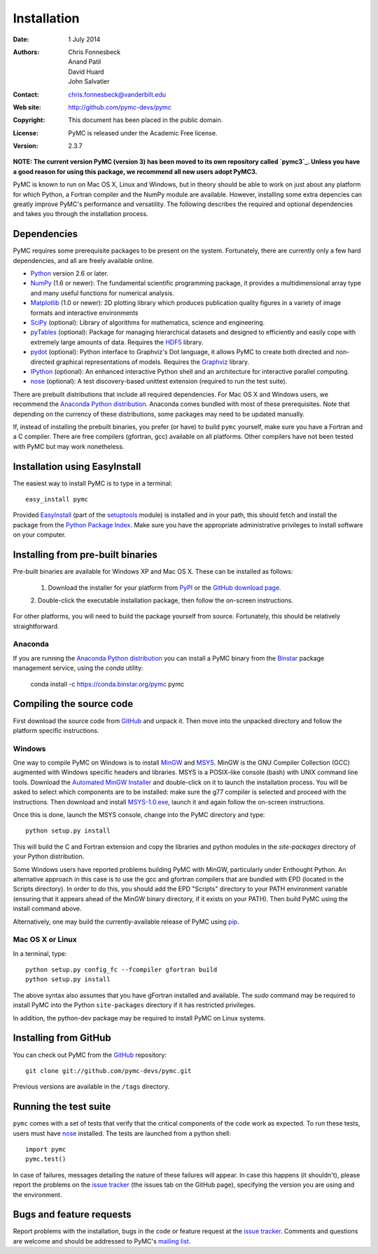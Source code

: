 ************
Installation
************

:Date: 1 July 2014
:Authors: Chris Fonnesbeck, Anand Patil, David Huard, John Salvatier
:Contact: chris.fonnesbeck@vanderbilt.edu
:Web site: http://github.com/pymc-devs/pymc
:Copyright: This document has been placed in the public domain.
:License: PyMC is released under the Academic Free license.
:Version: 2.3.7

**NOTE: The current version PyMC (version 3) has been moved to its own repository called `pymc3`_. Unless you have a good reason for using this package, we recommend all new users adopt PyMC3.**

PyMC is known to run on Mac OS X, Linux and Windows, but in theory should be
able to work on just about any platform for which Python, a Fortran compiler
and the NumPy module are available. However, installing some extra depencies
can greatly improve PyMC's performance and versatility. The following describes
the required and optional dependencies and takes you through the installation
process.


Dependencies
============

PyMC requires some prerequisite packages to be present on the system.
Fortunately, there are currently only a few hard dependencies, and all are
freely available online.

* `Python`_ version 2.6 or later.

* `NumPy`_ (1.6 or newer): The fundamental scientific programming package, it
  provides a multidimensional array type and many useful functions for
  numerical analysis.

* `Matplotlib`_ (1.0 or newer): 2D plotting library which produces publication
  quality figures in a variety of image formats and interactive environments

* `SciPy`_ (optional): Library of algorithms for mathematics, science and
  engineering.

* `pyTables`_ (optional): Package for managing hierarchical datasets and
  designed to efficiently and easily cope with extremely large amounts of data.
  Requires the `HDF5`_ library.

* `pydot`_ (optional): Python interface to Graphviz's Dot language, it allows
  PyMC to create both directed and non-directed graphical representations of
  models. Requires the `Graphviz`_ library.

* `IPython`_ (optional): An enhanced interactive Python shell and an
  architecture for interactive parallel computing.

* `nose`_ (optional): A test discovery-based unittest extension (required to
  run the test suite).

There are prebuilt distributions that include all required dependencies. For
Mac OS X and Windows users, we recommend the `Anaconda Python distribution`_. Anaconda comes bundled with most of these prerequisites. Note
that depending on the currency of these distributions, some packages may need
to be updated manually.

If, instead of installing the prebuilt binaries, you prefer (or have) to build
``pymc`` yourself, make sure you have a Fortran and a C compiler. There are
free compilers (gfortran, gcc) available on all platforms. Other compilers have
not been tested with PyMC but may work nonetheless.

.. _`Python`: http://www.python.org/.

.. _`NumPy`: http://www.scipy.org/NumPy

.. _`Matplotlib`: http://matplotlib.sourceforge.net/

.. _`SciPy`: http://www.scipy.org/

.. _`IPython`: http://ipython.scipy.org/

.. _`pyTables`: http://www.pytables.org/moin

.. _`HDF5`: http://www.hdfgroup.org/HDF5/

.. _`pydot`: http://code.google.com/p/pydot/

.. _`Graphviz`: http://www.graphviz.org/

.. _`nose`: http://readthedocs.org/docs/nose/en/latest/


Installation using EasyInstall
==============================

The easiest way to install PyMC is to type in a terminal::

  easy_install pymc

Provided `EasyInstall`_ (part of the `setuptools`_ module) is installed and in
your path, this should fetch and install the package from the `Python Package
Index`_. Make sure you have the appropriate administrative privileges to
install software on your computer.

.. _`Python Package Index`: http://pypi.python.org/pypi

.. _`setuptools`: http://peak.telecommunity.com/DevCenter/setuptools


Installing from pre-built binaries
==================================

Pre-built binaries are available for Windows XP and Mac OS X. These can be
installed as follows:

  1. Download the installer for your platform from `PyPI`_ or the `GitHub download page`_.
  2. Double-click the executable installation package, then follow the on-screen
  instructions.

For other platforms, you will need to build the package yourself from source.
Fortunately, this should be relatively straightforward.

.. _`GitHub download page`: http://github.com/pymc-devs/pymc/downloads

Anaconda
--------

If you are running the `Anaconda Python distribution`_ you can install a PyMC binary from the `Binstar`_ package management service, using the `conda` utility:

    conda install -c https://conda.binstar.org/pymc pymc
   
.. _`Anaconda Python distribution`: http://continuum.io/downloads

.. _`Binstar` : https://binstar.org/pymc/pymc

Compiling the source code
=========================

First download the source code from `GitHub`_ and unpack it. Then move
into the unpacked directory and follow the platform specific instructions.

Windows
-------

One way to compile PyMC on Windows is to install `MinGW`_ and `MSYS`_. MinGW is
the GNU Compiler Collection (GCC) augmented with Windows specific headers and
libraries. MSYS is a POSIX-like console (bash) with UNIX command line tools.
Download the `Automated MinGW Installer`_ and double-click on it to launch the
installation process. You will be asked to select which components are to be
installed: make sure the g77 compiler is selected and proceed with the
instructions. Then download and install `MSYS-1.0.exe`_, launch it and again
follow the on-screen instructions.

Once this is done, launch the MSYS console, change into the PyMC directory and
type::

    python setup.py install

This will build the C and Fortran extension and copy the libraries and python
modules in the `site-packages` directory of your Python distribution.

Some Windows users have reported problems building PyMC with MinGW,
particularly under Enthought Python. An alternative approach in this case is
to use the gcc and gfortran compilers that are bundled with EPD (located in the
Scripts directory). In order to do this, you should add the EPD "Scripts"
directory to your PATH environment variable (ensuring that it appears ahead of
the MinGW binary directory, if it exists on your PATH). Then build PyMC using
the install command above.

Alternatively, one may build the currently-available release of PyMC using
`pip`_.


.. _`MinGW`: http://www.mingw.org/

.. _`MSYS`: http://www.mingw.org/wiki/MSYS

.. _`Automated MinGW Installer`: http://sourceforge.net/projects/mingw/files/

.. _`MSYS-1.0.exe`: http://downloads.sourceforge.net/mingw/MSYS-1.0.11.exe

.. _`pip`: http://www.pip-installer.org

Mac OS X or Linux
-----------------

In a terminal, type::

    python setup.py config_fc --fcompiler gfortran build
    python setup.py install

The above syntax also assumes that you have gFortran installed and available.
The `sudo` command may be required to install PyMC into the Python
``site-packages`` directory if it has restricted privileges.

In addition, the python-dev package may be required to install PyMC on Linux systems.


.. _`EasyInstall`: http://peak.telecommunity.com/DevCenter/EasyInstall


.. _`PyPI`: http://pypi.python.org/pypi/pymc/


Installing from GitHub
======================

You can check out PyMC from the `GitHub`_
repository::

    git clone git://github.com/pymc-devs/pymc.git

Previous versions are available in the ``/tags`` directory.

.. _`GitHub`: https://github.com/pymc-devs/pymc


Running the test suite
======================

``pymc`` comes with a set of tests that verify that the critical components of
the code work as expected. To run these tests, users must have `nose`_
installed. The tests are launched from a python shell::

    import pymc
    pymc.test()

In case of failures, messages detailing the nature of these failures will
appear. In case this happens (it shouldn't), please report the problems on the
`issue tracker`_ (the issues tab on the GitHub page), specifying the
version you are using and the environment.

.. _`nose`: http://readthedocs.org/docs/nose/en/latest/


Bugs and feature requests
=========================

Report problems with the installation, bugs in the code or feature request at
the `issue tracker`_. Comments and questions are welcome and should be
addressed to PyMC's `mailing list`_.

.. _`issue tracker`: http://github.com/pymc-devs/pymc/issues

.. _`mailing list`: pymc@googlegroups.com

.. _`pymc3`: https://github.com/pymc-devs/pymc3
